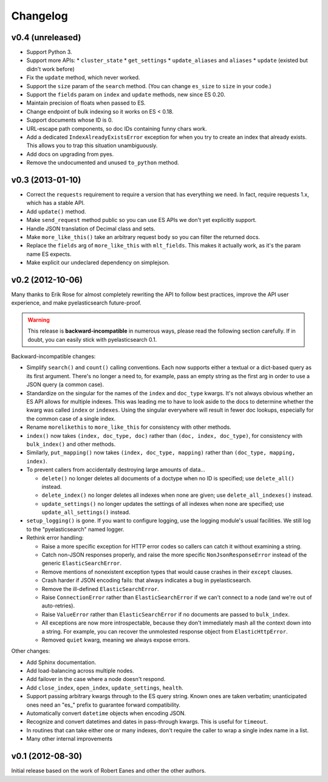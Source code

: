 Changelog
=========

v0.4 (unreleased)
-----------------

* Support Python 3.
* Support more APIs:
  * ``cluster_state``
  * ``get_settings``
  * ``update_aliases`` and ``aliases``
  * ``update`` (existed but didn't work before)
* Fix the ``update`` method, which never worked.
* Support the ``size`` param of the ``search`` method. (You can change
  ``es_size`` to ``size`` in your code.)
* Support the ``fields`` param on ``index`` and ``update`` methods, new since
  ES 0.20.
* Maintain precision of floats when passed to ES.
* Change endpoint of bulk indexing so it works on ES < 0.18.
* Support documents whose ID is 0.
* URL-escape path components, so doc IDs containing funny chars work.
* Add a dedicated ``IndexAlreadyExistsError`` exception for when you try to
  create an index that already exists. This allows you to trap this situation
  unambiguously.
* Add docs on upgrading from pyes.
* Remove the undocumented and unused ``to_python`` method.


v0.3 (2013-01-10)
-----------------

* Correct the ``requests`` requirement to require a version that has everything
  we need. In fact, require requests 1.x, which has a stable API.
* Add ``update()`` method.
* Make ``send_request`` method public so you can use ES APIs we don't yet
  explicitly support.
* Handle JSON translation of Decimal class and sets.
* Make ``more_like_this()`` take an arbitrary request body so you can filter
  the returned docs.
* Replace the ``fields`` arg of ``more_like_this`` with ``mlt_fields``. This
  makes it actually work, as it's the param name ES expects.
* Make explicit our undeclared dependency on simplejson.


v0.2 (2012-10-06)
-----------------

Many thanks to Erik Rose for almost completely rewriting the API to follow
best practices, improve the API user experience, and make pyelasticsearch
future-proof.

.. warning::

  This release is **backward-incompatible** in numerous ways, please
  read the following section carefully. If in doubt, you can easily stick
  with pyelasticsearch 0.1.

Backward-incompatible changes:

* Simplify ``search()`` and ``count()`` calling conventions. Each now supports
  either a textual or a dict-based query as its first argument. There's no
  longer a need to, for example, pass an empty string as the first arg in order
  to use a JSON query (a common case).

* Standardize on the singular for the names of the ``index`` and ``doc_type``
  kwargs. It's not always obvious whether an ES API allows for multiple
  indexes. This was leading me to have to look aside to the docs to determine
  whether the kwarg was called ``index`` or ``indexes``. Using the singular
  everywhere will result in fewer doc lookups, especially for the common case
  of a single index.

* Rename ``morelikethis`` to ``more_like_this`` for consistency with other
  methods.

* ``index()`` now takes ``(index, doc_type, doc)`` rather than ``(doc, index,
  doc_type)``, for consistency with ``bulk_index()`` and other methods.

* Similarly, ``put_mapping()`` now takes ``(index, doc_type, mapping)``
  rather than ``(doc_type, mapping, index)``.

* To prevent callers from accidentally destroying large amounts of data...

  * ``delete()`` no longer deletes all documents of a doctype when no ID is
    specified; use ``delete_all()`` instead.
  * ``delete_index()`` no longer deletes all indexes when none are given; use
    ``delete_all_indexes()`` instead.
  * ``update_settings()`` no longer updates the settings of all indexes when
    none are specified; use ``update_all_settings()`` instead.

* ``setup_logging()`` is gone. If you want to configure logging, use the
  logging module's usual facilities. We still log to the "pyelasticsearch"
  named logger.

* Rethink error handling:

  * Raise a more specific exception for HTTP error codes so callers can catch
    it without examining a string.
  * Catch non-JSON responses properly, and raise the more specific
    ``NonJsonResponseError`` instead of the generic ``ElasticSearchError``.
  * Remove mentions of nonexistent exception types that would cause crashes
    in their ``except`` clauses.
  * Crash harder if JSON encoding fails: that always indicates a bug in
    pyelasticsearch.
  * Remove the ill-defined ``ElasticSearchError``.
  * Raise ``ConnectionError`` rather than ``ElasticSearchError`` if we can't
    connect to a node (and we're out of auto-retries).
  * Raise ``ValueError`` rather than ``ElasticSearchError`` if no documents
    are passed to ``bulk_index``.
  * All exceptions are now more introspectable, because they don't
    immediately mash all the context down into a string. For example, you can
    recover the unmolested response object from ``ElasticHttpError``.
  * Removed ``quiet`` kwarg, meaning we always expose errors.

Other changes:

* Add Sphinx documentation.
* Add load-balancing across multiple nodes.
* Add failover in the case where a node doesn't respond.
* Add ``close_index``, ``open_index``, ``update_settings``, ``health``.
* Support passing arbitrary kwargs through to the ES query string. Known ones
  are taken verbatim; unanticipated ones need an "\es_" prefix to guarantee
  forward compatibility.
* Automatically convert ``datetime`` objects when encoding JSON.
* Recognize and convert datetimes and dates in pass-through kwargs. This is
  useful for ``timeout``.
* In routines that can take either one or many indexes, don't require the
  caller to wrap a single index name in a list.
* Many other internal improvements


v0.1 (2012-08-30)
-----------------

Initial release based on the work of Robert Eanes and other the other authors.
